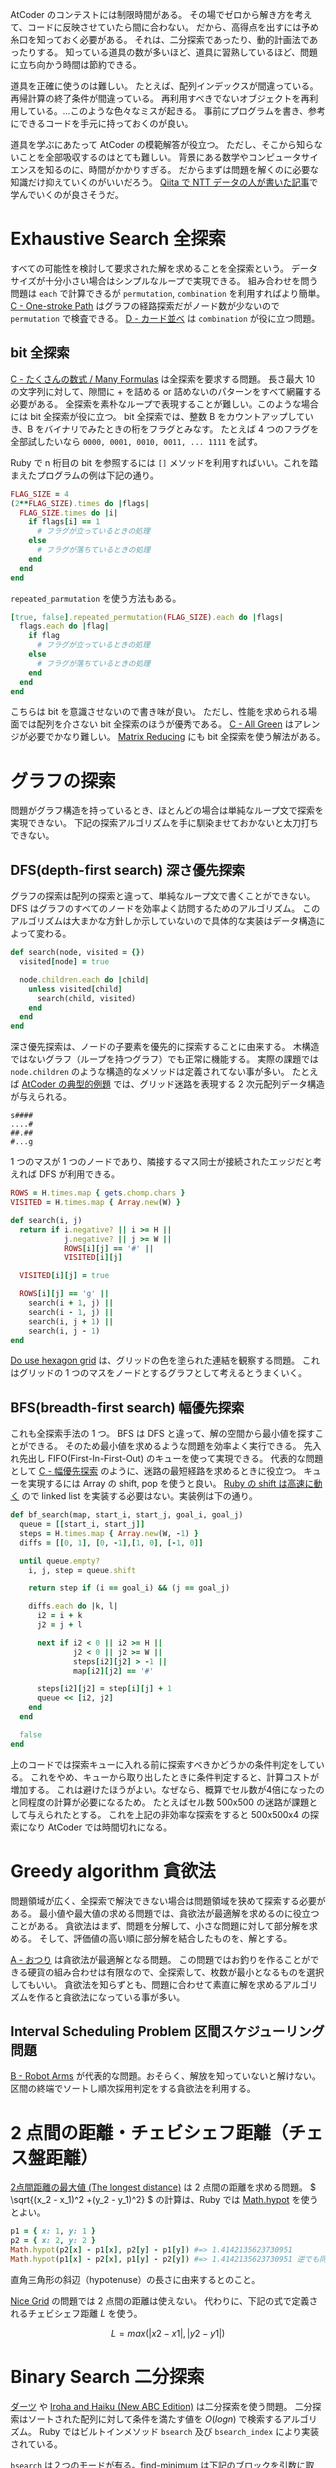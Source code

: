 AtCoder のコンテストには制限時間がある。
その場でゼロから解き方を考えて、コードに反映させていたら間に合わない。
だから、高得点を出すには予め糸口を知っておく必要がある。
それは、二分探索であったり、動的計画法であったりする。
知っている道具の数が多いほど、道具に習熟しているほど、問題に立ち向かう時間は節約できる。

道具を正確に使うのは難しい。
たとえば、配列インデックスが間違っている。再帰計算の終了条件が間違っている。
再利用すべきでないオブジェクトを再利用している。…このような色々なミスが起きる。
事前にプログラムを書き、参考にできるコードを手元に持っておくのが良い。

道具を学ぶにあたって AtCoder の模範解答が役立つ。
ただし、そこから知らないことを全部吸収するのはとても難しい。
背景にある数学やコンピュータサイエンスを知るのに、時間がかかりすぎる。
だからまずは問題を解くのに必要な知識だけ抑えていくのがいいだろう。
[[https://qiita.com/drken/items/e77685614f3c6bf86f44][Qiita で NTT データの人が書いた記事]]で学んでいくのが良さそうだ。

* Exhaustive Search 全探索
すべての可能性を検討して要求された解を求めることを全探索という。
データサイズが十分小さい場合はシンプルなループで実現できる。
組み合わせを問う問題は ~each~ で計算できるが ~permutation~, ~combination~ を利用すればより簡単。
[[https://atcoder.jp/contests/abc054/tasks/abc054_c][C - One-stroke Path]] はグラフの経路探索だがノード数が少ないので ~permutation~ で検査できる。
[[https://atcoder.jp/contests/joi2010yo/tasks/joi2010yo_d][D - カード並べ]] は ~combination~ が役に立つ問題。

** bit 全探索
[[https://atcoder.jp/contests/arc061/tasks/arc061_a][C - たくさんの数式 / Many Formulas]] は全探索を要求する問題。
長さ最大 10 の文字列に対して、隙間に + を詰める or 詰めないのパターンをすべて網羅する必要がある。
全探索を素朴なループで表現することが難しい。このような場合には bit 全探索が役に立つ。
bit 全探索では、整数 B をカウントアップしていき、B をバイナリでみたときの桁をフラグとみなす。
たとえば 4 つのフラグを全部試したいなら ~0000, 0001, 0010, 0011, ... 1111~ を試す。

Ruby で n 桁目の bit を参照するには ~[]~ メソッドを利用すればいい。これを踏まえたプログラムの例は下記の通り。

#+begin_src ruby
FLAG_SIZE = 4
(2**FLAG_SIZE).times do |flags|
  FLAG_SIZE.times do |i|
    if flags[i] == 1
      # フラグが立っているときの処理
    else
      # フラグが落ちているときの処理
    end
  end
end
#+end_src

~repeated_parmutation~ を使う方法もある。

#+begin_src ruby
[true, false].repeated_permutation(FLAG_SIZE).each do |flags|
  flags.each do |flag|
    if flag
      # フラグが立っているときの処理
    else
      # フラグが落ちているときの処理
    end
  end
end
#+end_src

こちらは bit を意識させないので書き味が良い。
ただし、性能を求められる場面では配列を介さない bit 全探索のほうが優秀である。
[[https://atcoder.jp/contests/abc104/tasks/abc104_c][C - All Green]] はアレンジが必要でかなり難しい。
[[https://atcoder.jp/contests/abc264/tasks/abc264_c][Matrix Reducing]] にも bit 全探索を使う解法がある。

* グラフの探索
問題がグラフ構造を持っているとき、ほとんどの場合は単純なループ文で探索を実現できない。
下記の探索アルゴリズムを手に馴染ませておかないと太刀打ちできない。

** DFS(depth-first search) 深さ優先探索

グラフの探索は配列の探索と違って、単純なループ文で書くことができない。
DFS はグラフのすべてのノードを効率よく訪問するためのアルゴリズム。
このアルゴリズムは大まかな方針しか示していないので具体的な実装はデータ構造によって変わる。

#+begin_src ruby
def search(node, visited = {})
  visited[node] = true

  node.children.each do |child|
    unless visited[child]
      search(child, visited)
    end
  end
end
#+end_src

深さ優先探索は、ノードの子要素を優先的に探索することに由来する。
木構造ではないグラフ（ループを持つグラフ）でも正常に機能する。
実際の課題では ~node.children~ のような構造的なメソッドは定義されてない事が多い。
たとえば [[https://atcoder.jp/contests/atc001/tasks/dfs_a][AtCoder の典型的例題]] では、グリッド迷路を表現する 2 次元配列データ構造が与えられる。

#+begin_src
s####
....#
##.##
#...g
#+end_src

1 つのマスが 1 つのノードであり、隣接するマス同士が接続されたエッジだと考えれば DFS が利用できる。

#+begin_src ruby
ROWS = H.times.map { gets.chomp.chars }
VISITED = H.times.map { Array.new(W) }

def search(i, j)
  return if i.negative? || i >= H ||
            j.negative? || j >= W ||
            ROWS[i][j] == '#' ||
            VISITED[i][j]

  VISITED[i][j] = true

  ROWS[i][j] == 'g' ||
    search(i + 1, j) ||
    search(i - 1, j) ||
    search(i, j + 1) ||
    search(i, j - 1)
end
#+end_src

[[https://atcoder.jp/contests/abc269/tasks/abc269_d][Do use hexagon grid]] は、グリッドの色を塗られた連結を観察する問題。
これはグリッドの 1 つのマスをノードとするグラフとして考えるとうまくいく。

** BFS(breadth-first search) 幅優先探索

これも全探索手法の 1 つ。
BFS は DFS と違って、解の空間から最小値を探すことができる。
そのため最小値を求めるような問題を効率よく実行できる。
先入れ先出し FIFO(First-In-First-Out) のキューを使って実現できる。
代表的な問題として [[https://atcoder.jp/contests/abc007/tasks/abc007_3][C - 幅優先探索]] のように、迷路の最短経路を求めるときに役立つ。
キューを実現するには Array の shift, pop を使うと良い。
[[https://qiita.com/Nabetani/items/079e95a78e9fd2dab9df][Ruby の shift は高速に動く]] ので linked list を実装する必要はない。実装例は下の通り。

#+begin_src ruby
def bf_search(map, start_i, start_j, goal_i, goal_j)
  queue = [[start_i, start_j]]
  steps = H.times.map { Array.new(W, -1) }
  diffs = [[0, 1], [0, -1],[1, 0], [-1, 0]]

  until queue.empty?
    i, j, step = queue.shift

    return step if (i == goal_i) && (j == goal_j)

    diffs.each do |k, l|
      i2 = i + k
      j2 = j + l

      next if i2 < 0 || i2 >= H ||
              j2 < 0 || j2 >= W ||
              steps[i2][j2] > -1 ||
              map[i2][j2] == '#'

      steps[i2][j2] = step[i][j] + 1
      queue << [i2, j2]
    end
  end

  false
end
#+end_src

上のコードでは探索キューに入れる前に探索すべきかどうかの条件判定をしている。
これをやめ、キューから取り出したときに条件判定すると、計算コストが増加する。
これは避けたほうがよい。なぜなら、概算でセル数が4倍になったのと同程度の計算が必要になるため。
たとえばセル数 500x500 の迷路が課題として与えられたとする。
これを上記の非効率な探索をすると 500x500x4 の探索になり AtCoder では時間切れになる。

* Greedy algorithm 貪欲法
問題領域が広く、全探索で解決できない場合は問題領域を狭めて探索する必要がある。
最小値や最大値の求める問題では、貪欲法が最適解を求めるのに役立つことがある。
貪欲法はまず、問題を分解して、小さな問題に対して部分解を求める。
そして、評価値の高い順に部分解を結合したものを、解とする。

[[https://atcoder.jp/contests/joi2008yo/tasks/joi2008yo_a][A - おつり]] は貪欲法が最適解となる問題。
この問題ではお釣りを作ることができる硬貨の組み合わせは有限なので、全探索して、枚数が最小となるものを選択してもいい。
貪欲法を知らずとも、問題に合わせて素直に解を求めるアルゴリズムを作ると貪欲法になっている事が多い。

** Interval Scheduling Problem 区間スケジューリング問題

[[https://atcoder.jp/contests/keyence2020/tasks/keyence2020_b][B - Robot Arms]] が代表的な問題。おそらく、解放を知っていないと解けない。
区間の終端でソートし順次採用判定をする貪欲法を利用する。

* 2 点間の距離・チェビシェフ距離（チェス盤距離）

[[https://atcoder.jp/contests/arc004/tasks/arc004_1][2点間距離の最大値 (The longest distance)]] は 2 点間の距離を求める問題。
 \( \sqrt{(x_2 - x_1)^2 +(y_2 - y_1)^2} \) の計算は、Ruby では [[https://docs.ruby-lang.org/ja/latest/method/Math/m/hypot.html][Math.hypot]] を使うとよい。

#+begin_src ruby
p1 = { x: 1, y: 1 }
p2 = { x: 2, y: 2 }
Math.hypot(p2[x] - p1[x], p2[y] - p1[y]) #=> 1.4142135623730951
Math.hypot(p1[x] - p2[x], p1[y] - p2[y]) #=> 1.4142135623730951 逆でも同じになる
#+end_src

直角三角形の斜辺（hypotenuse）の長さに由来するとのこと。

[[https://atcoder.jp/contests/abc264/tasks/abc264_b][Nice Grid]] の問題では 2 点間の距離は使えない。
代わりに、下記の式で定義されるチェビシェフ距離 \( L \) を使う。

\[ L = max(|x2 - x1|, |y2 - y1|) \]

* Binary Search 二分探索

[[https://atcoder.jp/contests/joi2008ho/tasks/joi2008ho_c][ダーツ]] や [[https://atcoder.jp/contests/abc265/tasks/abc265_d][Iroha and Haiku (New ABC Edition)]] は二分探索を使う問題。
二分探索はソートされた配列に対して条件を満たす値を \( O(log n) \) で検索するアルゴリズム。
Ruby ではビルトインメソッド ~bsearch~ 及び ~bsearch_index~ により実装されている。

~bsearch~ は２つのモードが有る。find-minimum は下記のブロックを引数に取る。

- 探す値 x がブロックパラメータと一致するか、それより大きい値のとき true
- そうでないとき false

例は下記の通り。

#+begin_src ruby
[1,3,5,7,9].bsearch {|x| x >= 7 } #=> 7
[1,3,5,8,9].bsearch {|x| x >= 7 } #=> 7以上の領域での最小値 = 8 が答えとなる
#+end_src

添字が知りたいときは ~bsearch~ の代わりに ~bsearch_index~ を使えば良い。
find-any モードについては省略。

* 幾何学

あとで内積・外積を勉強する。

http://www.deqnotes.net/acmicpc/2d_geometry/products

* 数列の部分和

[[https://atcoder.jp/contests/abc267/tasks/abc267_c][Index × A(Continuous ver.)]] は数列の和を使う問題。
数列 \( A = A_0, A_1, ... A_{n-1} \) が与えられたとき、補助的な数列 \( S \) を下記のように構成する。

  \begin{aligned}
    S_0 &= 0 \\
    S_1 &= A_0 \\
    S_2 &= A_0 + A_1 \\
    S_3 &= A_0 + A_1 + A_2 \\
        &\vdots \\
    S_n &=  A_0 + A_1 + A_2 + \cdots + A_{n-1} \\
  \end{aligned}

この数列の生成は \( O(n) \) の計算で実行可能である。すると、任意の部分和は \( O(1) \) で計算できる。
なぜならば下記が成り立つからである。

  \begin{aligned}
    S &= S_{y+1} - S_{x} \\
      &= (A_0 + \cdots + A_{y}) - (A_0 + \cdots + A_{x-1}) \\
      &= A_x + \cdots + A_{y}
  \end{aligned}

Ruby の実装例は下記の通り。

#+begin_src ruby
class PartialSum
  def initialize(array)
    @array = array
    @memo = [0]

    @array.each_with_index do |value, i|
      @memo[i + 1] = @memo[i] + value
    end
  end

  def get(start_index, end_index)
    @memo[end_index + 1] - @memo[start_index]
  end
end

ps = PartialSum.new([1,2,3,4,5,6])
ps.get(0, 0) #=> 1
ps.get(1, 3) #=> 2 + 3 + 4 = 9
#+end_src

~get(x, y)~ は ~array[x..y].sum~ よりも高速に動作する。
ただし ~PartialSum~ は初期化コストが \( O(n) \) かかるのに対してビルトインメソッド ~sum~ は初期化不要であることに注意。
